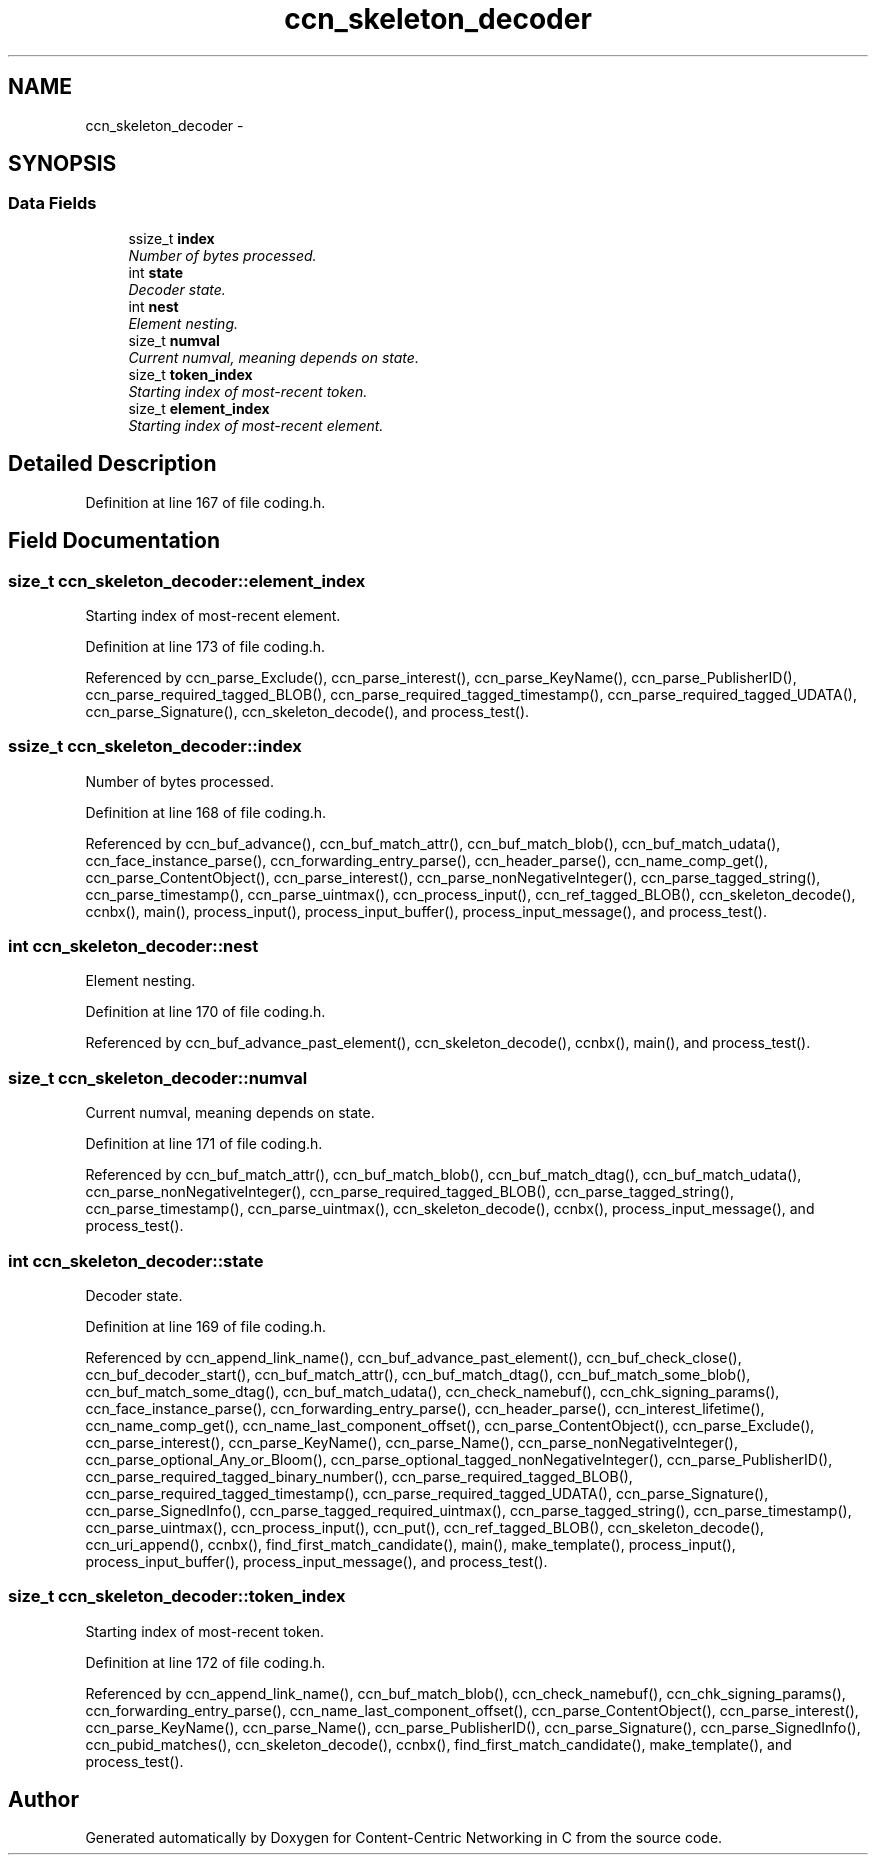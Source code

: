 .TH "ccn_skeleton_decoder" 3 "4 Nov 2010" "Version 0.3.0" "Content-Centric Networking in C" \" -*- nroff -*-
.ad l
.nh
.SH NAME
ccn_skeleton_decoder \- 
.SH SYNOPSIS
.br
.PP
.SS "Data Fields"

.in +1c
.ti -1c
.RI "ssize_t \fBindex\fP"
.br
.RI "\fINumber of bytes processed. \fP"
.ti -1c
.RI "int \fBstate\fP"
.br
.RI "\fIDecoder state. \fP"
.ti -1c
.RI "int \fBnest\fP"
.br
.RI "\fIElement nesting. \fP"
.ti -1c
.RI "size_t \fBnumval\fP"
.br
.RI "\fICurrent numval, meaning depends on state. \fP"
.ti -1c
.RI "size_t \fBtoken_index\fP"
.br
.RI "\fIStarting index of most-recent token. \fP"
.ti -1c
.RI "size_t \fBelement_index\fP"
.br
.RI "\fIStarting index of most-recent element. \fP"
.in -1c
.SH "Detailed Description"
.PP 
Definition at line 167 of file coding.h.
.SH "Field Documentation"
.PP 
.SS "size_t \fBccn_skeleton_decoder::element_index\fP"
.PP
Starting index of most-recent element. 
.PP
Definition at line 173 of file coding.h.
.PP
Referenced by ccn_parse_Exclude(), ccn_parse_interest(), ccn_parse_KeyName(), ccn_parse_PublisherID(), ccn_parse_required_tagged_BLOB(), ccn_parse_required_tagged_timestamp(), ccn_parse_required_tagged_UDATA(), ccn_parse_Signature(), ccn_skeleton_decode(), and process_test().
.SS "ssize_t \fBccn_skeleton_decoder::index\fP"
.PP
Number of bytes processed. 
.PP
Definition at line 168 of file coding.h.
.PP
Referenced by ccn_buf_advance(), ccn_buf_match_attr(), ccn_buf_match_blob(), ccn_buf_match_udata(), ccn_face_instance_parse(), ccn_forwarding_entry_parse(), ccn_header_parse(), ccn_name_comp_get(), ccn_parse_ContentObject(), ccn_parse_interest(), ccn_parse_nonNegativeInteger(), ccn_parse_tagged_string(), ccn_parse_timestamp(), ccn_parse_uintmax(), ccn_process_input(), ccn_ref_tagged_BLOB(), ccn_skeleton_decode(), ccnbx(), main(), process_input(), process_input_buffer(), process_input_message(), and process_test().
.SS "int \fBccn_skeleton_decoder::nest\fP"
.PP
Element nesting. 
.PP
Definition at line 170 of file coding.h.
.PP
Referenced by ccn_buf_advance_past_element(), ccn_skeleton_decode(), ccnbx(), main(), and process_test().
.SS "size_t \fBccn_skeleton_decoder::numval\fP"
.PP
Current numval, meaning depends on state. 
.PP
Definition at line 171 of file coding.h.
.PP
Referenced by ccn_buf_match_attr(), ccn_buf_match_blob(), ccn_buf_match_dtag(), ccn_buf_match_udata(), ccn_parse_nonNegativeInteger(), ccn_parse_required_tagged_BLOB(), ccn_parse_tagged_string(), ccn_parse_timestamp(), ccn_parse_uintmax(), ccn_skeleton_decode(), ccnbx(), process_input_message(), and process_test().
.SS "int \fBccn_skeleton_decoder::state\fP"
.PP
Decoder state. 
.PP
Definition at line 169 of file coding.h.
.PP
Referenced by ccn_append_link_name(), ccn_buf_advance_past_element(), ccn_buf_check_close(), ccn_buf_decoder_start(), ccn_buf_match_attr(), ccn_buf_match_dtag(), ccn_buf_match_some_blob(), ccn_buf_match_some_dtag(), ccn_buf_match_udata(), ccn_check_namebuf(), ccn_chk_signing_params(), ccn_face_instance_parse(), ccn_forwarding_entry_parse(), ccn_header_parse(), ccn_interest_lifetime(), ccn_name_comp_get(), ccn_name_last_component_offset(), ccn_parse_ContentObject(), ccn_parse_Exclude(), ccn_parse_interest(), ccn_parse_KeyName(), ccn_parse_Name(), ccn_parse_nonNegativeInteger(), ccn_parse_optional_Any_or_Bloom(), ccn_parse_optional_tagged_nonNegativeInteger(), ccn_parse_PublisherID(), ccn_parse_required_tagged_binary_number(), ccn_parse_required_tagged_BLOB(), ccn_parse_required_tagged_timestamp(), ccn_parse_required_tagged_UDATA(), ccn_parse_Signature(), ccn_parse_SignedInfo(), ccn_parse_tagged_required_uintmax(), ccn_parse_tagged_string(), ccn_parse_timestamp(), ccn_parse_uintmax(), ccn_process_input(), ccn_put(), ccn_ref_tagged_BLOB(), ccn_skeleton_decode(), ccn_uri_append(), ccnbx(), find_first_match_candidate(), main(), make_template(), process_input(), process_input_buffer(), process_input_message(), and process_test().
.SS "size_t \fBccn_skeleton_decoder::token_index\fP"
.PP
Starting index of most-recent token. 
.PP
Definition at line 172 of file coding.h.
.PP
Referenced by ccn_append_link_name(), ccn_buf_match_blob(), ccn_check_namebuf(), ccn_chk_signing_params(), ccn_forwarding_entry_parse(), ccn_name_last_component_offset(), ccn_parse_ContentObject(), ccn_parse_interest(), ccn_parse_KeyName(), ccn_parse_Name(), ccn_parse_PublisherID(), ccn_parse_Signature(), ccn_parse_SignedInfo(), ccn_pubid_matches(), ccn_skeleton_decode(), ccnbx(), find_first_match_candidate(), make_template(), and process_test().

.SH "Author"
.PP 
Generated automatically by Doxygen for Content-Centric Networking in C from the source code.
